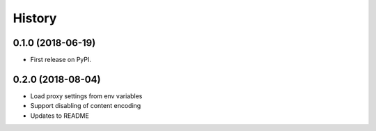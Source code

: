 History
~~~~~~~

0.1.0 (2018-06-19)
------------------

* First release on PyPI.

0.2.0 (2018-08-04)
------------------

* Load proxy settings from env variables
* Support disabling of content encoding
* Updates to README
